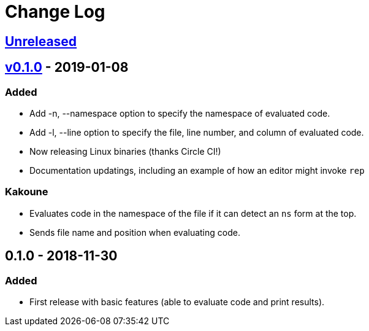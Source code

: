 Change Log
==========

https://github.com/eraserhd/rep/compare/0.1.1...HEAD[Unreleased]
----------------------------------------------------------------

https://github.com/eraserhd/rep/compare/0.1.0...0.1.1[v0.1.0] - 2019-01-08
--------------------------------------------------------------------------

=== Added

* Add -n, --namespace option to specify the namespace of evaluated code.
* Add -l, --line option to specify the file, line number, and column of
  evaluated code.
* Now releasing Linux binaries (thanks Circle CI!)
* Documentation updatings, including an example of how an editor might invoke
  `rep`

=== Kakoune

* Evaluates code in the namespace of the file if it can detect an `ns` form
  at the top. 
* Sends file name and position when evaluating code.

0.1.0 - 2018-11-30
------------------

=== Added

* First release with basic features (able to evaluate code and print
  results).

